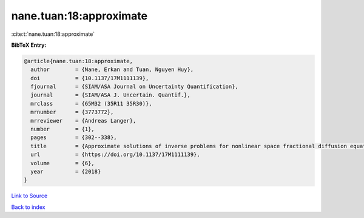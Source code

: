 nane.tuan:18:approximate
========================

:cite:t:`nane.tuan:18:approximate`

**BibTeX Entry:**

.. code-block:: bibtex

   @article{nane.tuan:18:approximate,
     author        = {Nane, Erkan and Tuan, Nguyen Huy},
     doi           = {10.1137/17M1111139},
     fjournal      = {SIAM/ASA Journal on Uncertainty Quantification},
     journal       = {SIAM/ASA J. Uncertain. Quantif.},
     mrclass       = {65M32 (35R11 35R30)},
     mrnumber      = {3773772},
     mrreviewer    = {Andreas Langer},
     number        = {1},
     pages         = {302--338},
     title         = {Approximate solutions of inverse problems for nonlinear space fractional diffusion equations with randomly perturbed data},
     url           = {https://doi.org/10.1137/17M1111139},
     volume        = {6},
     year          = {2018}
   }

`Link to Source <https://doi.org/10.1137/17M1111139},>`_


`Back to index <../By-Cite-Keys.html>`_
